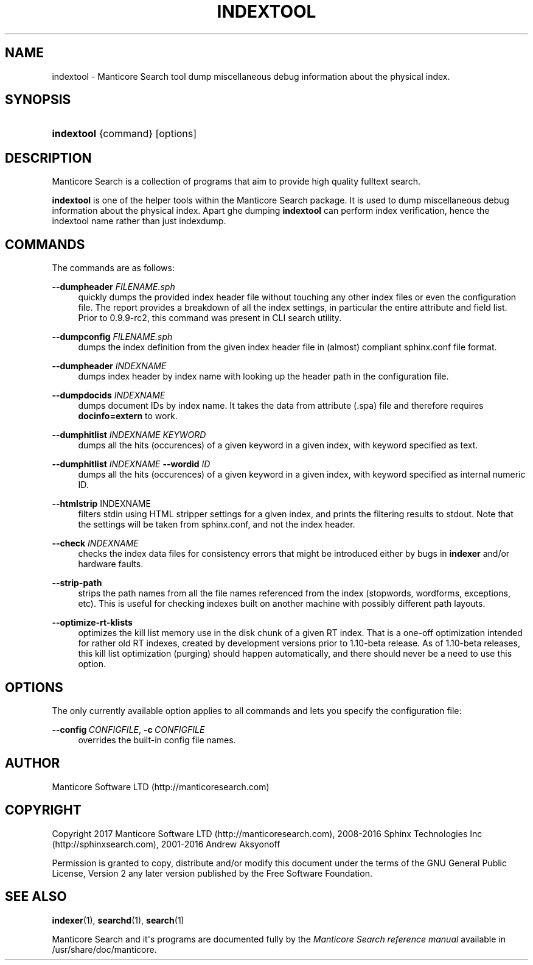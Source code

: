 '\" t
.\"     Title: indextool
.\"    Author: [see the "Author" section]
.\" Generator: DocBook XSL Stylesheets v1.79.1 <http://docbook.sf.net/>
.\"      Date: 10/16/2017
.\"    Manual: Manticore Search
.\"    Source: 2.5.1
.\"  Language: English
.\"
.TH "INDEXTOOL" "1" "10/16/2017" "2\&.4\&.1" "Manticore Search"
.\" -----------------------------------------------------------------
.\" * Define some portability stuff
.\" -----------------------------------------------------------------
.\" ~~~~~~~~~~~~~~~~~~~~~~~~~~~~~~~~~~~~~~~~~~~~~~~~~~~~~~~~~~~~~~~~~
.\" http://bugs.debian.org/507673
.\" http://lists.gnu.org/archive/html/groff/2009-02/msg00013.html
.\" ~~~~~~~~~~~~~~~~~~~~~~~~~~~~~~~~~~~~~~~~~~~~~~~~~~~~~~~~~~~~~~~~~
.ie \n(.g .ds Aq \(aq
.el       .ds Aq '
.\" -----------------------------------------------------------------
.\" * set default formatting
.\" -----------------------------------------------------------------
.\" disable hyphenation
.nh
.\" disable justification (adjust text to left margin only)
.ad l
.\" -----------------------------------------------------------------
.\" * MAIN CONTENT STARTS HERE *
.\" -----------------------------------------------------------------
.SH "NAME"
indextool \- Manticore Search tool dump miscellaneous debug information about the physical index\&.
.SH "SYNOPSIS"
.HP \w'\fBindextool\fR\ 'u
\fBindextool\fR {command} [options]
.SH "DESCRIPTION"
.PP
Manticore Search is a collection of programs that aim to provide high quality fulltext search\&.
.PP
\fBindextool\fR
is one of the helper tools within the Manticore Search package\&. It is used to dump miscellaneous debug information about the physical index\&. Apart ghe dumping
\fBindextool\fR
can perform index verification, hence the indextool name rather than just indexdump\&.
.SH "COMMANDS"
.PP
The commands are as follows:
.PP
\fB\-\-dumpheader\fR \fIFILENAME\&.sph\fR
.RS 4
quickly dumps the provided index header file without touching any other index files or even the configuration file\&. The report provides a breakdown of all the index settings, in particular the entire attribute and field list\&. Prior to 0\&.9\&.9\-rc2, this command was present in CLI search utility\&.
.RE
.PP
\fB\-\-dumpconfig\fR \fIFILENAME\&.sph\fR
.RS 4
dumps the index definition from the given index header file in (almost) compliant
sphinx\&.conf
file format\&.
.RE
.PP
\fB\-\-dumpheader\fR \fIINDEXNAME\fR
.RS 4
dumps index header by index name with looking up the header path in the configuration file\&.
.RE
.PP
\fB\-\-dumpdocids\fR \fIINDEXNAME\fR
.RS 4
dumps document IDs by index name\&. It takes the data from attribute (\&.spa) file and therefore requires
\fBdocinfo=extern\fR
to work\&.
.RE
.PP
\fB\-\-dumphitlist\fR \fIINDEXNAME\fR \fIKEYWORD\fR
.RS 4
dumps all the hits (occurences) of a given keyword in a given index, with keyword specified as text\&.
.RE
.PP
\fB\-\-dumphitlist\fR \fIINDEXNAME\fR \fB\-\-wordid\fR \fIID\fR
.RS 4
dumps all the hits (occurences) of a given keyword in a given index, with keyword specified as internal numeric ID\&.
.RE
.PP
\fB\-\-htmlstrip\fR INDEXNAME
.RS 4
filters stdin using HTML stripper settings for a given index, and prints the filtering results to stdout\&. Note that the settings will be taken from
sphinx\&.conf, and not the index header\&.
.RE
.PP
\fB\-\-check\fR \fIINDEXNAME\fR
.RS 4
checks the index data files for consistency errors that might be introduced either by bugs in
\fBindexer\fR
and/or hardware faults\&.
.RE
.PP
\fB\-\-strip\-path\fR
.RS 4
strips the path names from all the file names referenced from the index (stopwords, wordforms, exceptions, etc)\&. This is useful for checking indexes built on another machine with possibly different path layouts\&.
.RE
.PP
\fB\-\-optimize\-rt\-klists\fR
.RS 4
optimizes the kill list memory use in the disk chunk of a given RT index\&. That is a one\-off optimization intended for rather old RT indexes, created by development versions prior to 1\&.10\-beta release\&. As of 1\&.10\-beta releases, this kill list optimization (purging) should happen automatically, and there should never be a need to use this option\&.
.RE
.SH "OPTIONS"
.PP
The only currently available option applies to all commands and lets you specify the configuration file:
.PP
\fB\-\-config\fR\ \&\fICONFIGFILE\fR, \fB\-c\fR\ \&\fICONFIGFILE\fR
.RS 4
overrides the built\-in config file names\&.
.RE
.SH "AUTHOR"
.PP
Manticore Software LTD (http://manticoresearch\&.com)
.SH "COPYRIGHT"
.PP
Copyright 2017 Manticore Software LTD (http://manticoresearch\&.com), 2008\-2016 Sphinx Technologies Inc (http://sphinxsearch\&.com), 2001\-2016 Andrew Aksyonoff
.PP
Permission is granted to copy, distribute and/or modify this document under the terms of the GNU General Public License, Version 2 any later version published by the Free Software Foundation\&.
.SH "SEE ALSO"
.PP
\fBindexer\fR(1),
\fBsearchd\fR(1),
\fBsearch\fR(1)
.PP
Manticore Search and it\*(Aqs programs are documented fully by the
\fIManticore Search reference manual\fR
available in
/usr/share/doc/manticore\&.

